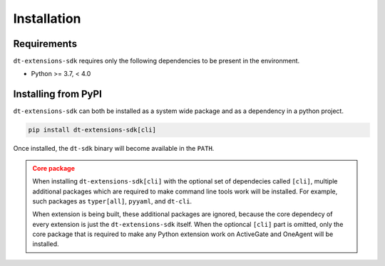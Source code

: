 Installation
============

.. _installation requirements:

Requirements
^^^^^^^^^^^^

``dt-extensions-sdk`` requires only the following dependencies to be
present in the environment.

- Python >= 3.7, < 4.0

Installing from PyPI
^^^^^^^^^^^^^^^^^^^^

``dt-extensions-sdk`` can both be installed as a system wide package and as
a dependency in a python project.

.. code:: bash

   pip install dt-extensions-sdk[cli]

Once installed, the ``dt-sdk`` binary will become available in the ``PATH``.

.. admonition:: Core package
   :class: warning

   When installing ``dt-extensions-sdk[cli]`` with the optional set of
   dependecies called ``[cli]``, multiple additional packages which are required
   to make command line tools work will be installed.
   For example, such packages as ``typer[all]``, ``pyyaml``, and ``dt-cli``.

   When extension is being built, these additional packages are ignored,
   because the core dependecy of every extension is just the ``dt-extensions-sdk``
   itself. When the optioncal ``[cli]`` part is omitted, only the core package
   that is required to make any Python extension work on ActiveGate and OneAgent
   will be installed.
